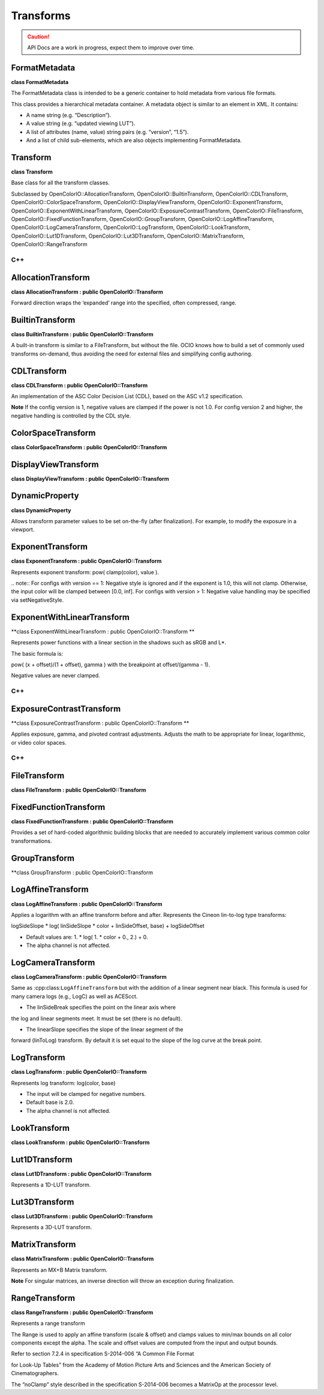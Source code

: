 ..
  SPDX-License-Identifier: CC-BY-4.0
  Copyright Contributors to the OpenColorIO Project.

Transforms
**********

.. CAUTION::
   API Docs are a work in progress, expect them to improve over time.


FormatMetadata
==============

**class FormatMetadata**

The FormatMetadata class is intended to be a generic container to
hold metadata from various file formats.

This class provides a hierarchical metadata container. A metadata
object is similar to an element in XML. It contains:

* A name string (e.g. “Description”).

* A value string (e.g. “updated viewing LUT”).

* A list of attributes (name, value) string pairs (e.g. “version”, “1.5”).

* And a list of child sub-elements, which are also objects implementing FormatMetadata.


.. tabs::

   .. group-tab:: C++

      .. cpp:function:: const char *getName() const = 0

      .. cpp:function:: void setName(const char*) = 0

      .. cpp:function:: const char *getValue() const = 0

      .. cpp:function:: void setValue(const char*) = 0

      .. cpp:function:: int getNumAttributes() const = 0

      .. cpp:function:: const char *getAttributeName(int i) const = 0

      .. cpp:function:: const char *getAttributeValue(int i) const = 0

      .. cpp:function:: void addAttribute(const char *name, const char *value) = 0

         Add an attribute with a given name and value. If an attribute
         with the same name already exists, the value is replaced.

      .. cpp:function:: int getNumChildrenElements() const = 0

      .. cpp:function:: const FormatMetadata &getChildElement(int i) const = 0

      .. cpp:function:: FormatMetadata &getChildElement(int i) = 0

      .. cpp:function:: FormatMetadata &addChildElement(const char *name, const char *value) = 0

         Add a child element with a given name and value. Name has to be
         non-empty. Value may be empty, particularly if this element will
         have children. Return a reference to the added element.

      .. cpp:function:: void clear() = 0

      .. cpp:function:: FormatMetadata &operator=(const FormatMetadata &rhs) = 0

      .. cpp:function:: FormatMetadata(const FormatMetadata &rhs) = delete

      .. cpp:function:: ~FormatMetadata()


   .. group-tab:: Python

      .. py:class:: AttributeIterator

      .. py:class:: AttributeNameIterator

      .. py:class:: ChildElementIterator

      .. py:class:: ConstChildElementIterator

      .. py:method:: addChildElement(self: PyOpenColorIO.FormatMetadata, name: str, value: str) -> `PyOpenColorIO.FormatMetadata`_

      .. py:method:: clear(self: PyOpenColorIO.FormatMetadata) -> None

      .. py:method:: getAttributes(self: PyOpenColorIO.FormatMetadata) -> OpenColorIO_v2_0dev::PyIterator<OpenColorIO_v2_0dev::FormatMetadata const&, 1>

      .. py:method:: getChildElements(*args, **kwargs)

         Overloaded function.

         1. .. py:method:: getChildElements(self: PyOpenColorIO.FormatMetadata) -> OpenColorIO_v2_0dev::PyIterator<OpenColorIO_v2_0dev::FormatMetadata const&, 2>

         2. .. py:method:: getChildElements(self: PyOpenColorIO.FormatMetadata) -> OpenColorIO_v2_0dev::PyIterator<OpenColorIO_v2_0dev::FormatMetadata&, 3>

      .. py:method:: getName(self: PyOpenColorIO.FormatMetadata) -> str

      .. py:method:: getValue(self: PyOpenColorIO.FormatMetadata) -> str

      .. py:method:: setName(self: PyOpenColorIO.FormatMetadata, name: str) -> None

      .. py:method:: setValue(self: PyOpenColorIO.FormatMetadata, value: str) -> None


Transform
=========

**class Transform**

Base class for all the transform classes.

Subclassed by OpenColorIO::AllocationTransform,
OpenColorIO::BuiltinTransform, OpenColorIO::CDLTransform,
OpenColorIO::ColorSpaceTransform,
OpenColorIO::DisplayViewTransform, OpenColorIO::ExponentTransform,
OpenColorIO::ExponentWithLinearTransform,
OpenColorIO::ExposureContrastTransform, OpenColorIO::FileTransform,
OpenColorIO::FixedFunctionTransform, OpenColorIO::GroupTransform,
OpenColorIO::LogAffineTransform, OpenColorIO::LogCameraTransform,
OpenColorIO::LogTransform, OpenColorIO::LookTransform,
OpenColorIO::Lut1DTransform, OpenColorIO::Lut3DTransform,
OpenColorIO::MatrixTransform, OpenColorIO::RangeTransform


C++
---

.. tabs::

   .. group-tab:: C++

      .. cpp:function:: TransformRcPtr createEditableCopy() const = 0

      .. cpp:function:: TransformDirection getDirection() const noexcept = 0

      .. cpp:function:: void setDirection(TransformDirection dir) noexcept = 0

         Note that this only affects the evaluation and not the values
         stored in the object.

      .. cpp:function:: void validate() const

         Will throw if data is not valid.

      .. cpp:function:: Transform(const Transform&) = delete

      .. cpp:function:: Transform &operator=(const Transform&) = delete

      .. cpp:function:: ~Transform() = default


   .. group-tab:: Python

      .. py:method:: getDirection(self: PyOpenColorIO.Transform) -> PyOpenColorIO.TransformDirection

      .. py:method:: setDirection(self: PyOpenColorIO.Transform, direction: PyOpenColorIO.TransformDirection) -> None

      .. py:method:: validate(self: PyOpenColorIO.Transform) -> None


AllocationTransform
===================

**class AllocationTransform : public OpenColorIO::Transform**

Forward direction wraps the ‘expanded’ range into the specified,
often compressed, range.


.. tabs::

   .. group-tab:: C++

      .. cpp:function:: TransformRcPtr createEditableCopy() const override

      .. cpp:function:: TransformDirection getDirection() const noexcept override

      .. cpp:function:: void setDirection(TransformDirection dir) noexcept override

      Note that this only affects the evaluation and not the values
      stored in the object.

      .. cpp:function:: void validate() const override

      Will throw if data is not valid.

      .. cpp:function:: Allocation getAllocation() const

      .. cpp:function:: void setAllocation(Allocation allocation)

      .. cpp:function:: int getNumVars() const

      .. cpp:function:: void getVars(float *vars) const

      .. cpp:function:: void setVars(int numvars, const float *vars)

      .. cpp:function:: `AllocationTransform`_ &operator=(const AllocationTransform&) = delete

      .. cpp:function:: ~AllocationTransform()

      -[ Public Static Functions ]-

      .. cpp:function:: AllocationTransformRcPtr Create()


   .. group-tab:: Python

      .. py:method:: getAllocation(self: PyOpenColorIO.AllocationTransform) -> PyOpenColorIO.Allocation

      .. py:method:: getVars(self: PyOpenColorIO.AllocationTransform) -> List[float]

      .. py:method:: setAllocation(self: PyOpenColorIO.AllocationTransform, allocation: PyOpenColorIO.Allocation) -> None

      .. py:method:: setVars(self: PyOpenColorIO.AllocationTransform, vars: List[float]) -> None


BuiltinTransform
================

**class BuiltinTransform : public OpenColorIO::Transform**

A built-in transform is similar to a FileTransform, but without the
file. OCIO knows how to build a set of commonly used transforms
on-demand, thus avoiding the need for external files and
simplifying config authoring.


.. tabs::

   .. group-tab:: C++

      .. cpp:function:: const char *getStyle() const noexcept = 0

      .. cpp:function:: void setStyle(const char *style) = 0

         Select an existing built-in transform style from the list
         accessible through :cpp:class:``BuiltinTransformRegistry``. The
         style is the ID string that identifies which transform to apply.

      .. cpp:function:: const char *getDescription() const noexcept = 0

      .. cpp:function:: ~BuiltinTransform() = default

      -[ Public Static Functions ]-

      .. cpp:function:: BuiltinTransformRcPtr Create()

   .. group-tab:: Python

      .. py:method:: getDescription(self: PyOpenColorIO.BuiltinTransform) -> str

      .. py:method:: getStyle(self: PyOpenColorIO.BuiltinTransform) -> str

      .. py:method:: setStyle(self: PyOpenColorIO.BuiltinTransform, style: str) -> None


CDLTransform
============

**class CDLTransform : public OpenColorIO::Transform**

An implementation of the ASC Color Decision List (CDL), based on
the ASC v1.2 specification.

**Note**
​ If the config version is 1, negative values are clamped if the
power is not 1.0. For config version 2 and higher, the negative
handling is controlled by the CDL style.


.. tabs::

   .. group-tab:: C++

      .. cpp:function:: FormatMetadata &getFormatMetadata() noexcept = 0

      .. cpp:function:: const FormatMetadata &getFormatMetadata() const noexcept = 0

      .. cpp:function:: bool equals(const CDLTransform &other) const noexcept = 0

      .. cpp:function:: CDLStyle getStyle() const = 0

      .. cpp:function:: void setStyle(CDLStyle style) = 0

         Use CDL_ASC to clamp values to [0,1] per the ASC spec. Use
         NO_CLAMP to never clamp values (regardless of whether power is
         1.0). The NO_CLAMP option passes negatives through unchanged
         (like the NEGATIVE_PASS_THRU style of ExponentTransform). The
         default style is CDL_NO_CLAMP.

      .. cpp:function:: const char *getXML() const = 0

      .. cpp:function:: void setXML(const char *xml) = 0

         The default style is CDL_NO_CLAMP.

      .. cpp:function:: void getSlope(double *rgb) const = 0

      .. cpp:function:: void setSlope(const double *rgb) = 0

      .. cpp:function:: void getOffset(double *rgb) const = 0

      .. cpp:function:: void setOffset(const double *rgb) = 0

      .. cpp:function:: void getPower(double *rgb) const = 0

      .. cpp:function:: void setPower(const double *rgb) = 0

      .. cpp:function:: void getSOP(double *vec9) const = 0

      .. cpp:function:: void setSOP(const double *vec9) = 0

      .. cpp:function:: double getSat() const = 0

      .. cpp:function:: void setSat(double sat) = 0

      .. cpp:function:: void getSatLumaCoefs(double *rgb) const = 0

         These are hard-coded, by spec, to r709.

      .. cpp:function:: const char *getID() const = 0

         Unique Identifier for this correction.

      .. cpp:function:: void setID(const char *id) = 0

      .. cpp:function:: const char *getDescription() const = 0

         Deprecated. Use ``getFormatMetadata``. First textual description
         of color correction (stored on the SOP). If there is already a
         description, the setter will replace it with the supplied text.

      .. cpp:function:: void setDescription(const char *desc) = 0

         Deprecated. Use ``getFormatMetadata``.

      .. cpp:function:: CDLTransform(const CDLTransform&) = delete

      .. cpp:function:: `CDLTransform`_ &operator=(const CDLTransform&) = delete

      .. cpp:function:: ~CDLTransform() = default

      -[ Public Static Functions ]-

      .. cpp:function:: CDLTransformRcPtr Create()

      .. cpp:function:: CDLTransformRcPtr CreateFromFile(const char *src, const char
      *cccid)

         Load the CDL from the src .cc or .ccc file. If a .ccc is used,
         the cccid must also be specified src must be an absolute path
         reference, no relative directory or envvar resolution is
         performed.


   .. group-tab:: Python

      .. py:method:: static CreateFromFile(src: str, id: str) -> `PyOpenColorIO.CDLTransform`_

      .. py:method:: equals(self: PyOpenColorIO.CDLTransform, other: PyOpenColorIO.CDLTransform) -> bool

      .. py:method:: getDescription(self: PyOpenColorIO.CDLTransform) -> str

      .. py:method:: getFormatMetadata(*args, **kwargs)

         Overloaded function.

         1. ..py:method:: getFormatMetadata(self: PyOpenColorIO.CDLTransform) -> PyOpenColorIO.FormatMetadata

         2. ..py:method:: getFormatMetadata(self: PyOpenColorIO.CDLTransform) -> PyOpenColorIO.FormatMetadata

      .. py:method:: getID(self: PyOpenColorIO.CDLTransform) -> str

      .. py:method:: getOffset(self: PyOpenColorIO.CDLTransform) -> List[float[3]]

      .. py:method:: getPower(self: PyOpenColorIO.CDLTransform) -> List[float[3]]

      .. py:method:: getSOP(self: PyOpenColorIO.CDLTransform) -> List[float[9]]

      .. py:method:: getSat(self: PyOpenColorIO.CDLTransform) -> float

      .. py:method:: getSatLumaCoefs(self: PyOpenColorIO.CDLTransform) -> List[float[3]]

      .. py:method:: getSlope(self: PyOpenColorIO.CDLTransform) -> List[float[3]]

      .. py:method:: getStyle(self: PyOpenColorIO.CDLTransform) -> PyOpenColorIO.CDLStyle

      .. py:method:: getXML(self: PyOpenColorIO.CDLTransform) -> str

      .. py:method:: setDescription(self: PyOpenColorIO.CDLTransform, description: str) -> None

      .. py:method:: setID(self: PyOpenColorIO.CDLTransform, id: str) -> None

      .. py:method:: setOffset(self: PyOpenColorIO.CDLTransform, rgb: List[float[3]]) -> None

      .. py:method:: setPower(self: PyOpenColorIO.CDLTransform, rgb: List[float[3]]) -> None

      .. py:method:: setSOP(self: PyOpenColorIO.CDLTransform, vec9: List[float[9]]) -> None

      .. py:method:: setSat(self: PyOpenColorIO.CDLTransform, sat: float) -> None

      .. py:method:: setSlope(self: PyOpenColorIO.CDLTransform, rgb: List[float[3]]) -> None

      .. py:method:: setStyle(*args, **kwargs)

         Overloaded function.

         1. ..py:method:: setStyle(self: PyOpenColorIO.CDLTransform, style: PyOpenColorIO.CDLStyle) -> None

         2. ..py:method:: setStyle(self: PyOpenColorIO.CDLTransform, style: PyOpenColorIO.CDLStyle) -> None

      .. py:method:: setXML(self: PyOpenColorIO.CDLTransform, xml: str) -> None


ColorSpaceTransform
===================

**class ColorSpaceTransform : public OpenColorIO::Transform**


.. tabs::

   .. group-tab:: C++

      .. cpp:function:: TransformRcPtr createEditableCopy() const override

      .. cpp:function:: TransformDirection getDirection() const noexcept override

      .. cpp:function:: void setDirection(TransformDirection dir) noexcept override

         Note that this only affects the evaluation and not the values
         stored in the object.

      .. cpp:function:: void validate() const override

         Will throw if data is not valid.

      .. cpp:function:: const char *getSrc() const

      .. cpp:function:: void setSrc(const char *src)

      .. cpp:function:: const char *getDst() const

      .. cpp:function:: void setDst(const char *dst)

      .. cpp:function:: bool getDataBypass() const noexcept

         Data color spaces do not get processed when true (which is the
         default).

      .. cpp:function:: void setDataBypass(bool enabled) noexcept

      .. cpp:function:: `ColorSpaceTransform`_ &operator=(const ColorSpaceTransform&) = delete

      .. cpp:function:: ~ColorSpaceTransform()

      -[ Public Static Functions ]-

      .. cpp:function:: ColorSpaceTransformRcPtr Create()


   .. group-tab:: Python

      .. py:method:: getDataBypass(self: PyOpenColorIO.ColorSpaceTransform) -> bool

      .. py:method:: getDst(self: PyOpenColorIO.ColorSpaceTransform) -> str

      .. py:method:: getSrc(self: PyOpenColorIO.ColorSpaceTransform) -> str

      .. py:method:: setDataBypass(self: PyOpenColorIO.ColorSpaceTransform, dataBypass: bool) -> None

      .. py:method:: setDst(self: PyOpenColorIO.ColorSpaceTransform, dst: str) -> None

      .. py:method:: setSrc(self: PyOpenColorIO.ColorSpaceTransform, src: str) -> None


DisplayViewTransform
====================

**class DisplayViewTransform : public OpenColorIO::Transform**


.. tabs::

   .. group-tab:: C++

      .. cpp:function:: TransformRcPtr createEditableCopy() const override

      .. cpp:function:: TransformDirection getDirection() const noexcept override

      .. cpp:function:: void setDirection(TransformDirection dir) noexcept override

         Note that this only affects the evaluation and not the values
         stored in the object.

      .. cpp:function:: void validate() const override

         Will throw if data is not valid.

      .. cpp:function:: const char *getSrc() const

      .. cpp:function:: void setSrc(const char *name)

         Specify the incoming color space.

      .. cpp:function:: const char *getDisplay() const

      .. cpp:function:: void setDisplay(const char *display)

         Specify which display to use.

      .. cpp:function:: const char *getView() const

      .. cpp:function:: void setView(const char *view)

         Specify which view transform to use.

      .. cpp:function:: bool getLooksBypass() const

      .. cpp:function:: void setLooksBypass(bool bypass)

         Looks will be bypassed when true (the default is false).

      .. cpp:function:: bool getDataBypass() const noexcept

      .. cpp:function:: void setDataBypass(bool bypass) noexcept

         Data color spaces do not get processed when true (which is the
         default).

      .. cpp:function:: ~DisplayViewTransform()

      -[ Public Static Functions ]-

      .. cpp:function:: DisplayViewTransformRcPtr Create()


   .. group-tab:: Python


      .. py:method:: getDataBypass(self: PyOpenColorIO.DisplayViewTransform) -> bool

      .. py:method:: getDisplay(self: PyOpenColorIO.DisplayViewTransform) -> str

      .. py:method:: getLooksBypass(self: PyOpenColorIO.DisplayViewTransform) -> bool

      .. py:method:: getSrc(self: PyOpenColorIO.DisplayViewTransform) -> str

      .. py:method:: getView(self: PyOpenColorIO.DisplayViewTransform) -> str

      .. py:method:: setDataBypass(self: PyOpenColorIO.DisplayViewTransform, dataBypass: bool) -> None

      .. py:method:: setDisplay(self: PyOpenColorIO.DisplayViewTransform, display: str) -> None

      .. py:method:: setLooksBypass(self: PyOpenColorIO.DisplayViewTransform, looksBypass: bool) -> None

      .. py:method:: setSrc(self: PyOpenColorIO.DisplayViewTransform, src: str) -> None

      .. py:method:: setView(self: PyOpenColorIO.DisplayViewTransform, view: str) -> None


DynamicProperty
===============

**class DynamicProperty**

Allows transform parameter values to be set on-the-fly (after
finalization). For example, to modify the exposure in a viewport.

.. tabs::

   .. group-tab:: C++

      .. cpp:function:: DynamicPropertyType getType() const = 0

      .. cpp:function:: DynamicPropertyValueType getValueType() const = 0

      .. cpp:function:: double getDoubleValue() const = 0

      .. cpp:function:: void setValue(double value) = 0

      .. cpp:function:: bool isDynamic() const = 0

      .. cpp:function:: `DynamicProperty`_ &operator=(const DynamicProperty&) = delete

      .. cpp:function:: ~DynamicProperty()

   .. group-tab:: Python

      .. py:method:: getDoubleValue(self: PyOpenColorIO.DynamicProperty) -> float

      .. py:method:: getType(self: PyOpenColorIO.DynamicProperty) -> PyOpenColorIO.DynamicPropertyType

      .. py:method:: getValueType(self: PyOpenColorIO.DynamicProperty) -> PyOpenColorIO.DynamicPropertyValueType

      .. py:method:: isDynamic(self: PyOpenColorIO.DynamicProperty) -> bool

      .. py:method:: setValue(self: PyOpenColorIO.DynamicProperty, value: float) -> None


ExponentTransform
=================

**class ExponentTransform : public OpenColorIO::Transform**

Represents exponent transform: pow( clamp(color), value ).

​.. note:: For configs with version == 1: Negative style is ignored
and if the exponent is 1.0, this will not clamp. Otherwise, the
input color will be clamped between [0.0, inf]. For configs with
version > 1: Negative value handling may be specified via
setNegativeStyle.


.. tabs::

   .. group-tab:: C++

      .. cpp:function:: const FormatMetadata &getFormatMetadata() const noexcept = 0
   
      .. cpp:function:: FormatMetadata &getFormatMetadata() noexcept = 0

      .. cpp:function:: bool equals(const ExponentTransform &other) const noexcept = 0

         Checks if this exactly equals other.

      .. cpp:function:: void getValue(double (&vec4)[4]) const noexcept = 0

      .. cpp:function:: void setValue(const double (&vec4)[4]) noexcept = 0

      .. cpp:function:: NegativeStyle getNegativeStyle() const = 0

         Specifies how negative values are handled. Legal values:

         * **NEGATIVE_CLAMP**  Clamp negative values (default).

         * **NEGATIVE_MIRROR**  Positive curve is rotated 180 degrees around
         the origin to handle negatives.

         * **NEGATIVE_PASS_THRU**  Negative values are passed through
         unchanged.

      .. cpp:function:: void setNegativeStyle(NegativeStyle style) = 0

      .. cpp:function:: ExponentTransform(const ExponentTransform&) = delete

      .. cpp:function:: `ExponentTransform`_ &operator=(const ExponentTransform&) = delete

      .. cpp:function:: ~ExponentTransform() = default

      -[ Public Static Functions ]-

      .. cpp:function:: ExponentTransformRcPtr Create()


   .. group-tab:: Python

      .. py:method:: equals(self: PyOpenColorIO.ExponentTransform, other: PyOpenColorIO.ExponentTransform) -> bool

      .. py:method:: getFormatMetadata(*args, **kwargs)

         Overloaded function.

         1. .. py:method:: getFormatMetadata(self: PyOpenColorIO.ExponentTransform) -> PyOpenColorIO.FormatMetadata

         2. .. py:method:: getFormatMetadata(self: PyOpenColorIO.ExponentTransform) -> PyOpenColorIO.FormatMetadata

      .. py:method:: getNegativeStyle(self: PyOpenColorIO.ExponentTransform) -> PyOpenColorIO.NegativeStyle

      .. py:method:: getValue(self: PyOpenColorIO.ExponentTransform) -> List[float[4]]

      .. py:method:: setNegativeStyle(self: PyOpenColorIO.ExponentTransform, style: PyOpenColorIO.NegativeStyle) -> None

      .. py:method:: setValue(self: PyOpenColorIO.ExponentTransform, value: List[float[4]]) -> None


ExponentWithLinearTransform
===========================

**class ExponentWithLinearTransform : public OpenColorIO::Transform
**

Represents power functions with a linear section in the shadows
such as sRGB and L*.

The basic formula is::

pow( (x + offset)/(1 + offset), gamma ) with the breakpoint at
offset/(gamma - 1).

Negative values are never clamped.


C++
---

.. tabs::

   .. group-tab:: C++

      .. cpp:function:: const FormatMetadata &getFormatMetadata() const noexcept = 0
      

      .. cpp:function:: FormatMetadata &getFormatMetadata() noexcept = 0

      .. cpp:function:: bool equals(const ExponentWithLinearTransform &other) const noexcept = 0**

         Checks if this exactly equals other.

      .. cpp:function:: void getGamma(double (&values)[4]) const noexcept = 0

      .. cpp:function:: void setGamma(const double (&values)[4]) noexcept = 0

         Set the exponent value for the power function for R, G, B, A.

         **Note**
         The gamma values must be in the range of [1, 10]. Set the
         transform direction to inverse to obtain the effect of values
         less than 1.

      .. cpp:function:: void getOffset(double (&values)[4]) const noexcept = 0

      .. cpp:function:: void setOffset(const double (&values)[4]) noexcept = 0

         Set the offset value for the power function for R, G, B, A.

         **Note**
         The offset values must be in the range [0, 0.9].

      .. cpp:function:: NegativeStyle getNegativeStyle() const = 0

         Specifies how negative values are handled. Legal values:

         * **NEGATIVE_LINEAR**  Linear segment continues into negatives
         (default).

         * **NEGATIVE_MIRROR**  Positive curve is rotated 180 degrees around
         the origin to handle negatives.

      .. cpp:function:: void setNegativeStyle(NegativeStyle style) = 0

      .. cpp:function:: ExponentWithLinearTransform(const ExponentWithLinearTransform&) = delete

      .. cpp:function:: `ExponentWithLinearTransform`_ &operator=(const ExponentWithLinearTransform&) = delete

      .. cpp:function:: ~ExponentWithLinearTransform() = default

      -[ Public Static Functions ]-

      .. cpp:function:: ExponentWithLinearTransformRcPtr Create()

   .. group-tab:: Python

      .. py:method:: equals(self: PyOpenColorIO.ExponentWithLinearTransform, other: PyOpenColorIO.ExponentWithLinearTransform) -> bool

      .. py:method:: getFormatMetadata(*args, **kwargs)

         Overloaded function.

         1. .. py:method:: getFormatMetadata(self: PyOpenColorIO.ExponentWithLinearTransform) -> PyOpenColorIO.FormatMetadata

         2. .. py:method:: getFormatMetadata(self: PyOpenColorIO.ExponentWithLinearTransform) -> PyOpenColorIO.FormatMetadata

      .. py:method:: getGamma(self: PyOpenColorIO.ExponentWithLinearTransform) -> List[float[4]]

      .. py:method:: getNegativeStyle(self: PyOpenColorIO.ExponentWithLinearTransform) -> PyOpenColorIO.NegativeStyle

      .. py:method:: getOffset(self: PyOpenColorIO.ExponentWithLinearTransform) -> List[float[4]]

      .. py:method:: setGamma(self: PyOpenColorIO.ExponentWithLinearTransform, values: List[float[4]]) -> None

      .. py:method:: setNegativeStyle(self: PyOpenColorIO.ExponentWithLinearTransform, style: PyOpenColorIO.NegativeStyle) -> None

      .. py:method:: setOffset(self: PyOpenColorIO.ExponentWithLinearTransform, values: List[float[4]]) -> None


ExposureContrastTransform
=========================

**class ExposureContrastTransform : public OpenColorIO::Transform
**

Applies exposure, gamma, and pivoted contrast adjustments. Adjusts
the math to be appropriate for linear, logarithmic, or video color
spaces.


C++
---

.. tabs::

   .. group-tab:: C++

      .. cpp:function:: const FormatMetadata &getFormatMetadata() const noexcept = 0

      .. cpp:function:: FormatMetadata &getFormatMetadata() noexcept = 0**

      .. cpp:function:: bool equals(const ExposureContrastTransform &other) const noexcept = 0**

         Checks if this exactly equals other.

      .. cpp:function:: ExposureContrastStyle getStyle() const = 0

      .. cpp:function:: void setStyle(ExposureContrastStyle style) = 0

         Select the algorithm for linear, video or log color spaces.

      .. cpp:function:: double getExposure() const = 0

      .. cpp:function:: void setExposure(double exposure) = 0

         Applies an exposure adjustment. The value is in units of stops
         (regardless of style), for example, a value of -1 would be
         equivalent to reducing the lighting by one half.

      .. cpp:function:: bool isExposureDynamic() const = 0

      .. cpp:function:: void makeExposureDynamic() = 0

      .. cpp:function:: double getContrast() const = 0

      .. cpp:function:: void setContrast(double contrast) = 0

         Applies a contrast/gamma adjustment around a pivot point. The
         contrast and gamma are mathematically the same, but two controls
         are provided to enable the use of separate dynamic parameters.
         Contrast is usually a scene-referred adjustment that pivots
         around gray whereas gamma is usually a display-referred
         adjustment that pivots around white.

      .. cpp:function:: bool isContrastDynamic() const = 0

      .. cpp:function:: void makeContrastDynamic() = 0

      .. cpp:function:: double getGamma() const = 0

      .. cpp:function:: void setGamma(double gamma) = 0

      .. cpp:function:: bool isGammaDynamic() const = 0

      .. cpp:function:: void makeGammaDynamic() = 0

      .. cpp:function:: double getPivot() const = 0

      .. cpp:function:: void setPivot(double pivot) = 0

         Set the pivot point around which the contrast and gamma controls
         will work. Regardless of whether linear/video/log-style is being
         used, the pivot is always expressed in linear. In other words, a
         pivot of 0.18 is always mid-gray.

      .. cpp:function:: double getLogExposureStep() const = 0

      .. cpp:function:: void setLogExposureStep(double logExposureStep) = 0

         Set the increment needed to move one stop for the log-style
         algorithm. For example, ACEScct is 0.057, LogC is roughly 0.074,
         and Cineon is roughly 90/1023 = 0.088. The default value is
         0.088.

      .. cpp:function:: double getLogMidGray() const = 0

      .. cpp:function:: void setLogMidGray(double logMidGray) = 0

         Set the position of 18% gray for use by the log-style algorithm.
         For example, ACEScct is about 0.41, LogC is about 0.39, and
         ADX10 is 445/1023 = 0.435. The default value is 0.435.

      .. cpp:function:: ~ExposureContrastTransform() = default

      .. cpp:function:: ExposureContrastTransformRcPtr Create()

   .. group-tab:: Python

      .. py:method:: equals(self: PyOpenColorIO.ExposureContrastTransform, other: PyOpenColorIO.ExposureContrastTransform) -> bool

      .. py:method:: getContrast(self: PyOpenColorIO.ExposureContrastTransform) -> float

      .. py:method:: getExposure(self: PyOpenColorIO.ExposureContrastTransform) -> float

      .. py:method:: getFormatMetadata(*args, **kwargs)

         Overloaded function.

         1. .. py:method:: getFormatMetadata(self: PyOpenColorIO.ExposureContrastTransform) -> PyOpenColorIO.FormatMetadata

         2. .. py:method:: getFormatMetadata(self: PyOpenColorIO.ExposureContrastTransform) -> PyOpenColorIO.FormatMetadata

      .. py:method:: getGamma(self: PyOpenColorIO.ExposureContrastTransform) -> float

      .. py:method:: getLogExposureStep(self: PyOpenColorIO.ExposureContrastTransform) -> float

      .. py:method:: getLogMidGray(self: PyOpenColorIO.ExposureContrastTransform) -> float

      .. py:method:: getPivot(self: PyOpenColorIO.ExposureContrastTransform) -> float

      .. py:method:: getStyle(self: PyOpenColorIO.ExposureContrastTransform) -> PyOpenColorIO.ExposureContrastStyle

      .. py:method:: isContrastDynamic(self: PyOpenColorIO.ExposureContrastTransform) -> bool

      .. py:method:: isExposureDynamic(self: PyOpenColorIO.ExposureContrastTransform) -> bool

      .. py:method:: isGammaDynamic(self: PyOpenColorIO.ExposureContrastTransform) -> bool

      .. py:method:: makeContrastDynamic(self: PyOpenColorIO.ExposureContrastTransform) -> None

      .. py:method:: makeExposureDynamic(self: PyOpenColorIO.ExposureContrastTransform) -> None

      .. py:method:: makeGammaDynamic(self: PyOpenColorIO.ExposureContrastTransform) -> None

      .. py:method:: setContrast(self: PyOpenColorIO.ExposureContrastTransform, contrast: float) -> None

      .. py:method:: setExposure(self: PyOpenColorIO.ExposureContrastTransform, exposure: float) -> None

      .. py:method:: setGamma(self: PyOpenColorIO.ExposureContrastTransform, gamma: float) -> None

      .. py:method:: setLogExposureStep(self: PyOpenColorIO.ExposureContrastTransform, logExposureStep: float) -> None

      .. py:method:: setLogMidGray(self: PyOpenColorIO.ExposureContrastTransform, logMidGray: float) -> None

      .. py:method:: setPivot(self: PyOpenColorIO.ExposureContrastTransform, pivot: float) -> None

      .. py:method:: setStyle(self: PyOpenColorIO.ExposureContrastTransform, style: PyOpenColorIO.ExposureContrastStyle) -> None


FileTransform
=============

**class FileTransform : public OpenColorIO::Transform**


.. tabs::

   .. group-tab:: C++

      .. cpp:function:: TransformRcPtr createEditableCopy() const override

      .. cpp:function:: TransformDirection getDirection() const noexcept override

      .. cpp:function:: void setDirection(TransformDirection dir) noexcept override

         Note that this only affects the evaluation and not the values
         stored in the object.

      .. cpp:function:: void validate() const override

         Will throw if data is not valid.

      .. cpp:function:: const char *getSrc() const

      .. cpp:function:: void setSrc(const char *src)

      .. cpp:function:: const char *getCCCId() const

      .. cpp:function:: void setCCCId(const char *id)

      .. cpp:function:: CDLStyle getCDLStyle() const

      .. cpp:function:: void setCDLStyle(CDLStyle)

         Can be used with CDL, CC & CCC formats to specify the clamping
         behavior of the CDLTransform. Default is CDL_NO_CLAMP.

      .. cpp:function:: Interpolation getInterpolation() const

      .. cpp:function:: void setInterpolation(Interpolation interp)

      .. cpp:function:: `FileTransform`_ &operator=(const FileTransform&) = delete

      .. cpp:function:: ~FileTransform()

      -[ Public Static Functions ]-

      .. cpp:function:: FileTransformRcPtr Create()

      .. cpp:function:: int getNumFormats()

         Get the number of LUT readers.

      .. cpp:function:: const char *getFormatNameByIndex(int index)

         Get the LUT readers at index, return empty string if an invalid
         index is specified.

      .. cpp:function:: const char *getFormatExtensionByIndex(int index)

         Get the LUT reader extension at index, return empty string if an
         invalid index is specified.

   .. group-tab:: Python

      .. py:class:: FormatIterator

      .. py:method:: getCCCId(self: PyOpenColorIO.FileTransform) -> str

      .. py:method:: getCDLStyle(self: PyOpenColorIO.FileTransform) -> PyOpenColorIO.CDLStyle

      .. py:method:: getFormats() -> OpenColorIO_v2_0dev::PyIterator<std::shared_ptr<OpenColorIO_v2_0dev::FileTransform>, 0>

      .. py:method:: getInterpolation(self: PyOpenColorIO.FileTransform) -> PyOpenColorIO.Interpolation

      .. py:method:: getSrc(self: PyOpenColorIO.FileTransform) -> str

      .. py:method:: setCCCId(self: PyOpenColorIO.FileTransform, cccId: str) -> None

      .. py:method:: setCDLStyle(self: PyOpenColorIO.FileTransform, style: PyOpenColorIO.CDLStyle) -> None

      .. py:method:: setInterpolation(self: PyOpenColorIO.FileTransform, interpolation: PyOpenColorIO.Interpolation) -> None

      .. py:method:: setSrc(self: PyOpenColorIO.FileTransform, src: str) -> None


FixedFunctionTransform
======================

**class FixedFunctionTransform : public OpenColorIO::Transform**

Provides a set of hard-coded algorithmic building blocks that are
needed to accurately implement various common color
transformations.

.. tabs::

   .. group-tab:: C++

      .. cpp:function:: const FormatMetadata &getFormatMetadata() const noexcept = 0
      

      .. cpp:function:: FormatMetadata &getFormatMetadata() noexcept = 0

      .. cpp:function:: bool equals(const FixedFunctionTransform &other) const noexcept = 0

      Checks if this exactly equals other.

      .. cpp:function:: FixedFunctionStyle getStyle() const = 0

      .. cpp:function:: void setStyle(FixedFunctionStyle style) = 0

         Select which algorithm to use.

      .. cpp:function:: size_t getNumParams() const = 0

      .. cpp:function:: void getParams(double *params) const = 0

      .. cpp:function:: void setParams(const double *params, size_t num) = 0

         Set the parameters (for functions that require them).

      .. cpp:function:: FixedFunctionTransform(const FixedFunctionTransform&) = delete

      .. cpp:function:: `FixedFunctionTransform`_ &operator=(const FixedFunctionTransform&) = delete

      .. cpp:function:: ~FixedFunctionTransform() = default

      -[ Public Static Functions ]-

      .. cpp:function:: FixedFunctionTransformRcPtr Create()

.. tabs::

   .. group-tab:: Python

      .. py:method:: equals(self: PyOpenColorIO.FixedFunctionTransform, other: PyOpenColorIO.FixedFunctionTransform) -> bool

      .. py:method:: getFormatMetadata(*args, **kwargs)

         Overloaded function.

         1. .. py:method:: getFormatMetadata(self: PyOpenColorIO.FixedFunctionTransform) -> PyOpenColorIO.FormatMetadata

         2. .. py:method:: getFormatMetadata(self: PyOpenColorIO.FixedFunctionTransform) -> PyOpenColorIO.FormatMetadata

      .. py:method:: getParams(self: PyOpenColorIO.FixedFunctionTransform) List[float]

      .. py:method:: getStyle(self: PyOpenColorIO.FixedFunctionTransform) PyOpenColorIO.FixedFunctionStyle

      .. py:method:: setParams(self: PyOpenColorIO.FixedFunctionTransform, para List[float]) -> None

      .. py:method:: setStyle(self: PyOpenColorIO.FixedFunctionTransform, sty PyOpenColorIO.FixedFunctionStyle) -> None


GroupTransform
==============

**class GroupTransform : public OpenColorIO::Transform


.. tabs::

   .. group-tab:: C++

      .. cpp:function:: TransformRcPtr createEditableCopy() const override

      .. cpp:function:: TransformDirection getDirection() const noexcept override

      .. cpp:function:: void setDirection(TransformDirection dir) noexcept override

         Note that this only affects the evaluation and not the values
         stored in the object.

      .. cpp:function:: void validate() const override

         Will throw if data is not valid.

      .. cpp:function:: const FormatMetadata &getFormatMetadata() const noexcept

      .. cpp:function:: FormatMetadata &getFormatMetadata() noexcept

      .. cpp:function:: ConstTransformRcPtr getTransform(int index) const

      .. cpp:function:: TransformRcPtr &getTransform(int index)

      .. cpp:function:: int getNumTransforms() const

      .. cpp:function:: void appendTransform(TransformRcPtr transform)

         Adds a transform to the end of the group.

      .. cpp:function:: void prependTransform(TransformRcPtr transform)

         Add a transform at the beginning of the group.

      .. cpp:function:: `GroupTransform`_ &operator=(const GroupTransform&) = delete

      .. cpp:function:: ~GroupTransform()

      -[ Public Static Functions ]-

      .. cpp:function:: GroupTransformRcPtr Create()

   .. group-tab:: Python

      .. py:class:: TransformIterator

      .. py:method:: appendTransform(self: PyOpenColorIO.GroupTransform, transform: PyOpenColorIO.Transform) -> None

      .. py:method:: getFormatMetadata(*args, **kwargs)

         Overloaded function.

         1. .. py:method:: getFormatMetadata(self: PyOpenColorIO.GroupTransform) -> PyOpenColorIO.FormatMetadata

         2. .. py:method:: getFormatMetadata(self: PyOpenColorIO.GroupTransform) -> PyOpenColorIO.FormatMetadata

      .. py:method:: prependTransform(self: PyOpenColorIO.GroupTransform, transform: PyOpenColorIO.Transform) -> None


LogAffineTransform
==================

**class LogAffineTransform : public OpenColorIO::Transform**

Applies a logarithm with an affine transform before and after.
Represents the Cineon lin-to-log type transforms::

logSideSlope * log( linSideSlope * color + linSideOffset, base) +
logSideOffset

* Default values are: 1. * log( 1. * color + 0., 2.) + 0.

* The alpha channel is not affected.


.. tabs::

   .. group-tab:: C++

      .. cpp:function:: const FormatMetadata &getFormatMetadata() const noexcept = 0
      

      .. cpp:function:: FormatMetadata &getFormatMetadata() noexcept = 0

      .. cpp:function:: bool equals(const LogAffineTransform &other) const noexcept = 0
      

         Checks if this exactly equals other.

      .. cpp:function:: double getBase() const noexcept = 0

      .. cpp:function:: void setBase(double base) noexcept = 0

      .. cpp:function:: void getLogSideSlopeValue(double (&values)[3]) const noexcept = 0
      

      .. cpp:function:: void setLogSideSlopeValue(const double (&values)[3]) noexcept = 0
      

      .. cpp:function:: void getLogSideOffsetValue(double (&values)[3]) const noexcept = 0

      .. cpp:function:: void setLogSideOffsetValue(const double (&values)[3]) noexcept = 0

      .. cpp:function:: void getLinSideSlopeValue(double (&values)[3]) const noexcept = 0
      

      .. cpp:function:: void setLinSideSlopeValue(const double (&values)[3]) noexcept = 0
      

      .. cpp:function:: void getLinSideOffsetValue(double (&values)[3]) const noexcept = 0

      .. cpp:function:: void setLinSideOffsetValue(const double (&values)[3]) noexcept = 0

      .. cpp:function:: LogAffineTransform(const LogAffineTransform&) = delete

      .. cpp:function:: `LogAffineTransform`_ &operator=(const LogAffineTransform&) = delete

      .. cpp:function:: ~LogAffineTransform() = default

      -[ Public Static Functions ]-

      .. cpp:function:: LogAffineTransformRcPtr Create()

   .. group-tab:: Python

      .. py:method:: equals(self: PyOpenColorIO.LogAffineTransform, other: PyOpenColorIO.LogAffineTransform) -> bool

      .. py:method:: getBase(self: PyOpenColorIO.LogAffineTransform) -> float

      .. py:method:: getFormatMetadata(*args, **kwargs)

         Overloaded function.

         1. .. py:method:: getFormatMetadata(self: PyOpenColorIO.LogAffineTransform) -> PyOpenColorIO.FormatMetadata

         2. .. py:method:: getFormatMetadata(self: PyOpenColorIO.LogAffineTransform) -> PyOpenColorIO.FormatMetadata

      .. py:method:: getLinSideOffsetValue(self: PyOpenColorIO.LogAffineTransform) -> List[float[3]]

      .. py:method:: getLinSideSlopeValue(self: PyOpenColorIO.LogAffineTransform) -> List[float[3]]

      .. py:method:: getLogSideOffsetValue(self: PyOpenColorIO.LogAffineTransform) -> List[float[3]]

      .. py:method:: getLogSideSlopeValue(self: PyOpenColorIO.LogAffineTransform) -> List[float[3]]

      .. py:method:: setBase(self: PyOpenColorIO.LogAffineTransform, base: float) -> None

      .. py:method:: setLinSideOffsetValue(self: PyOpenColorIO.LogAffineTransform, values: List[float[3]]) -> None

      .. py:method:: setLinSideSlopeValue(self: PyOpenColorIO.LogAffineTransform, values: List[float[3]]) -> None

      .. py:method:: setLogSideOffsetValue(self: PyOpenColorIO.LogAffineTransform, values: List[float[3]]) -> None

      .. py:method:: setLogSideSlopeValue(self: PyOpenColorIO.LogAffineTransform, values: List[float[3]]) -> None


LogCameraTransform
==================

**class LogCameraTransform : public OpenColorIO::Transform**

Same as :cpp:class:``LogAffineTransform`` but with the addition of
a linear segment near black. This formula is used for many camera
logs (e.g., LogC) as well as ACEScct.

* The linSideBreak specifies the point on the linear axis where
the log and linear segments meet. It must be set (there is no
default).

* The linearSlope specifies the slope of the linear segment of the
forward (linToLog) transform. By default it is set equal to the
slope of the log curve at the break point.

.. tabs::

   .. group-tab:: C++

      .. cpp:function:: const FormatMetadata &getFormatMetadata() const noexcept = 0
      

      .. cpp:function:: FormatMetadata &getFormatMetadata() noexcept = 0

      .. cpp:function:: bool equals(const LogCameraTransform &other) const noexcept = 0
      

         Checks if this exactly equals other.

      .. cpp:function:: double getBase() const noexcept = 0

      .. cpp:function:: void setBase(double base) noexcept = 0

      .. cpp:function:: void getLogSideSlopeValue(double (&values)[3]) const noexcept = 0
      

      .. cpp:function:: void setLogSideSlopeValue(const double (&values)[3]) noexcept = 0
      

      .. cpp:function:: void getLogSideOffsetValue(double (&values)[3]) const noexcept = 0

      .. cpp:function:: void setLogSideOffsetValue(const double (&values)[3]) noexcept = 0

      .. cpp:function:: void getLinSideSlopeValue(double (&values)[3]) const noexcept = 0
      

      .. cpp:function:: void setLinSideSlopeValue(const double (&values)[3]) noexcept = 0
      

      .. cpp:function:: void getLinSideOffsetValue(double (&values)[3]) const noexcept = 0

      .. cpp:function:: void setLinSideOffsetValue(const double (&values)[3]) noexcept = 0

      .. cpp:function:: bool getLinSideBreakValue(double (&values)[3]) const noexcept = 0
      

         Return true if LinSideBreak values were set, false if they were
         not.

      .. cpp:function:: void setLinSideBreakValue(const double (&values)[3]) noexcept = 0
      

      .. cpp:function:: bool getLinearSlopeValue(double (&values)[3]) const = 0

         Return true if LinearSlope values were set, false if they were
         not.

      .. cpp:function:: void setLinearSlopeValue(const double (&values)[3]) = 0

         Set LinearSlope value.

         **Note**
         You must call setLinSideBreakValue before calling this.

      .. cpp:function:: void unsetLinearSlopeValue() = 0

         Remove LinearSlope values so that default values are used.

      .. cpp:function:: LogCameraTransform(const LogCameraTransform&) = delete

      .. cpp:function:: `LogCameraTransform`_ &operator=(const LogCameraTransform&) = delete

      .. cpp:function:: ~LogCameraTransform() = default

      -[ Public Static Functions ]-

      .. cpp:function:: LogCameraTransformRcPtr Create()

   .. group-tab:: Python

      .. py:method:: equals(self: PyOpenColorIO.LogCameraTransform, other:
      PyOpenColorIO.LogCameraTransform) -> bool

      .. py:method:: getBase(self: PyOpenColorIO.LogCameraTransform) -> float

      .. py:method:: getFormatMetadata(*args, **kwargs)

         Overloaded function.

         1. .. py:method:: getFormatMetadata(self: PyOpenColorIO.LogCameraTransform) -> PyOpenColorIO.FormatMetadata

         2. .. py:method:: getFormatMetadata(self: PyOpenColorIO.LogCameraTransform) -> PyOpenColorIO.FormatMetadata

      .. py:method:: getLinSideBreakValue(self: PyOpenColorIO.LogCameraTransform) -> List[float[3]]

      .. py:method:: getLinSideOffsetValue(self: PyOpenColorIO.LogCameraTransform) -> List[float[3]]

      .. py:method:: getLinSideSlopeValue(self: PyOpenColorIO.LogCameraTransform) -> List[float[3]]

      .. py:method:: getLinearSlopeValue(self: PyOpenColorIO.LogCameraTransform) -> List[float[3]]

      .. py:method:: getLogSideOffsetValue(self: PyOpenColorIO.LogCameraTransform) -> List[float[3]]

      .. py:method:: getLogSideSlopeValue(self: PyOpenColorIO.LogCameraTransform) -> List[float[3]]

      .. py:method:: setBase(self: PyOpenColorIO.LogCameraTransform, base: float) -> None

      .. py:method:: setLinSideBreakValue(self: PyOpenColorIO.LogCameraTransform, values: List[float[3]]) -> None

      .. py:method:: setLinSideOffsetValue(self: PyOpenColorIO.LogCameraTransform, values: List[float[3]]) -> None

      .. py:method:: setLinSideSlopeValue(self: PyOpenColorIO.LogCameraTransform, values: List[float[3]]) -> None

      .. py:method:: setLinearSlopeValue(self: PyOpenColorIO.LogCameraTransform, values: List[float[3]]) -> None

      .. py:method:: setLogSideOffsetValue(self: PyOpenColorIO.LogCameraTransform, values: List[float[3]]) -> None

      .. py:method:: setLogSideSlopeValue(self: PyOpenColorIO.LogCameraTransform, values: List[float[3]]) -> None

      .. py:method:: unsetLinearSlopeValue(self: PyOpenColorIO.LogCameraTransform) -> None


LogTransform
============

**class LogTransform : public OpenColorIO::Transform**

Represents log transform: log(color, base)

* The input will be clamped for negative numbers.

* Default base is 2.0.

* The alpha channel is not affected.

.. tabs::

   .. group-tab:: C++

      .. cpp:function:: const FormatMetadata &getFormatMetadata() const noexcept = 0
      

      .. cpp:function:: FormatMetadata &getFormatMetadata() noexcept = 0

      .. cpp:function:: bool equals(const LogTransform &other) const noexcept = 0

      Checks if this exactly equals other.

      .. cpp:function:: double getBase() const noexcept = 0

      .. cpp:function:: void setBase(double val) noexcept = 0

      .. cpp:function:: LogTransform(const LogTransform&) = delete

      .. cpp:function:: `LogTransform`_ &operator=(const LogTransform&) = delete

      .. cpp:function:: ~LogTransform() = default

      -[ Public Static Functions ]-

      .. cpp:function:: LogTransformRcPtr Create()

   .. group-tab:: Python

      .. py:method:: equals(self: PyOpenColorIO.LogTransform, other: PyOpenColorIO.LogTransform) -> bool

      .. py:method:: getBase(self: PyOpenColorIO.LogTransform) -> float

      .. py:method:: getFormatMetadata(*args, **kwargs)

         Overloaded function.

         1. .. py:method:: getFormatMetadata(self: PyOpenColorIO.LogTransform) -> PyOpenColorIO.FormatMetadata

         2. .. py:method:: getFormatMetadata(self: PyOpenColorIO.LogTransform) -> PyOpenColorIO.FormatMetadata

      .. py:method:: setBase(self: PyOpenColorIO.LogTransform, base: float) -> None


LookTransform
=============

**class LookTransform : public OpenColorIO::Transform**


.. tabs::

   .. group-tab:: C++

      .. cpp:function:: TransformRcPtr createEditableCopy() const override**

      .. cpp:function:: TransformDirection getDirection() const noexcept override**

      .. cpp:function:: void setDirection(TransformDirection dir) noexcept override**

         Note that this only affects the evaluation and not the values
         stored in the object.

      .. cpp:function:: void validate() const override**

         Will throw if data is not valid.

      .. cpp:function:: const char *getSrc() const**

      .. cpp:function:: void setSrc(const char *src)**

      .. cpp:function:: const char *getDst() const**

      .. cpp:function:: void setDst(const char *dst)**

      .. cpp:function:: const char *getLooks() const**

      .. cpp:function:: void setLooks(const char *looks)**

         Specify looks to apply. Looks is a potentially comma (or colon)
         delimited list of look names, Where +/- prefixes are optionally
         allowed to denote forward/inverse look specification. (And
         forward is assumed in the absence of either)

      .. cpp:function:: bool getSkipColorSpaceConversion() const**

      .. cpp:function:: void setSkipColorSpaceConversion(bool skip)**

      .. cpp:function:: `LookTransform`_ &operator=(const LookTransform&) = delete**

      .. cpp:function:: ~LookTransform()**

         Do not use (needed only for pybind11).

      -[ Public Static Functions ]-

      .. cpp:function:: LookTransformRcPtr Create()**

      .. cpp:function:: const char *GetLooksResultColorSpace(const ConstConfigRcPtr &config, const ConstContextRcPtr &context, const char *looks)**

         Return the name of the color space after applying looks in the
         forward direction but without converting to the destination
         color space. This is equivalent to the process space of the last
         look in the look sequence (and takes into account that a look
         fall-back may be used).

   .. group-tab:: Python

      .. py:method:: getDst(self: PyOpenColorIO.LookTransform) -> str

      .. py:method:: getLooks(self: PyOpenColorIO.LookTransform) -> str

      .. py:method:: getSkipColorSpaceConversion(self: PyOpenColorIO.LookTransform) -> bool

      .. py:method:: getSrc(self: PyOpenColorIO.LookTransform) -> str

      .. py:method:: setDst(self: PyOpenColorIO.LookTransform, dst: str) -> None

      .. py:method:: setLooks(self: PyOpenColorIO.LookTransform, looks: str) -> None

      .. py:method:: setSkipColorSpaceConversion(self: PyOpenColorIO.LookTransform, skipColorSpaceConversion: bool) -> None

      .. py:method:: setSrc(self: PyOpenColorIO.LookTransform, src: str) -> None


Lut1DTransform
==============

**class Lut1DTransform : public OpenColorIO::Transform**

Represents a 1D-LUT transform.


.. tabs::

   .. group-tab:: C++

      .. cpp:function:: BitDepth getFileOutputBitDepth() const noexcept = 0

      .. cpp:function:: void setFileOutputBitDepth(BitDepth bitDepth) noexcept = 0

         Get the bit-depth associated with the LUT values read from a
         file or set the bit-depth of values to be written to a file (for
         file formats such as CLF that support multiple bit-depths).
         However, note that the values stored in the object are always
         normalized.

      .. cpp:function:: const FormatMetadata &getFormatMetadata() const noexcept = 0
      

      .. cpp:function:: FormatMetadata &getFormatMetadata() noexcept = 0

      .. cpp:function:: bool equals(const Lut1DTransform &other) const noexcept = 0

         Checks if this exactly equals other.

      .. cpp:function:: unsigned long getLength() const = 0

      .. cpp:function:: void setLength(unsigned long length) = 0

         Changing the length will reset the LUT to identity. Will throw
         for lengths longer than 1024x1024.

      .. cpp:function:: void getValue(unsigned long index, float &r, float &g, float &b) const = 0

      .. cpp:function:: void setValue(unsigned long index, float r, float g, float b) = 0
      

         Set the values of a LUT1D. Will throw if the index is outside of
         the range from 0 to (length-1).

         The LUT values are always for the “forward” LUT, regardless of
         how the transform direction is set.

         These values are normalized relative to what may be stored in
         any given LUT files. For example in a CLF file using a “10i”
         output depth, a value of 1023 in the file is normalized to 1.0.
         The values here are unclamped and may extend outside [0,1].

         LUTs in various file formats may only provide values for one
         channel where R, G, B are the same. Even in that case, you
         should provide three equal values to the setter.

      .. cpp:function:: bool getInputHalfDomain() const noexcept = 0

      .. cpp:function:: void setInputHalfDomain(bool isHalfDomain) noexcept = 0

         In a half-domain LUT, the contents of the LUT specify the
         desired value of the function for each half-float value.
         Therefore, the length of the LUT must be 65536 entries or else
         `validate()`_ will throw.

      .. cpp:function:: bool getOutputRawHalfs() const noexcept = 0

      .. cpp:function:: void setOutputRawHalfs(bool isRawHalfs) noexcept = 0

         Set OutputRawHalfs to true if you want to output the LUT
         contents as 16-bit floating point values expressed as unsigned
         16-bit integers representing the equivalent bit pattern. For
         example, the value 1.0 would be written as the integer 15360
         because it has the same bit-pattern. Note that this implies the
         values will be quantized to a 16-bit float. Note that this
         setting only controls the output formatting (where supported)
         and not the values for getValue/setValue. The only file formats
         that currently support this are CLF and CTF.

      .. cpp:function:: Lut1DHueAdjust getHueAdjust() const noexcept = 0

      .. cpp:function:: void setHueAdjust(Lut1DHueAdjust algo) noexcept = 0

         The 1D-LUT transform optionally supports a hue adjustment
         feature that was used in some versions of ACES. This adjusts the
         hue of the result to approximately match the input.

      .. cpp:function:: Interpolation getInterpolation() const = 0

      .. cpp:function:: void setInterpolation(Interpolation algo) = 0

      .. cpp:function:: Lut1DTransform(const Lut1DTransform&) = delete

      .. cpp:function:: `Lut1DTransform`_ &operator=(const Lut1DTransform&) = delete

      .. cpp:function:: ~Lut1DTransform() = default

      -[ Public Static Functions ]-

      .. cpp:function:: Lut1DTransformRcPtr Create()

         Create an identity 1D-LUT of length two.

      .. cpp:function:: Lut1DTransformRcPtr Create(unsigned long length, bool isHalfDomain)

         Create an identity 1D-LUT with specific length and half-domain
         setting. Will throw for lengths longer than 1024x1024.

.. tabs::

   .. group-tab:: Python

      .. py:method:: equals(self: PyOpenColorIO.Lut1DTransform, other: PyOpenColorIO.Lut1DTransform) -> bool

      .. py:method:: getData(self: PyOpenColorIO.Lut1DTransform) -> array

      .. py:method:: getFileOutputBitDepth(self: PyOpenColorIO.Lut1DTransform) -> PyOpenColorIO.BitDepth

      .. py:method:: getFormatMetadata(*args, **kwargs)**

         Overloaded function.

         1. .. py:method:: getFormatMetadata(self: PyOpenColorIO.Lut1DTransform) -> PyOpenColorIO.FormatMetadata

         2. .. py:method:: getFormatMetadata(self: PyOpenColorIO.Lut1DTransform) -> PyOpenColorIO.FormatMetadata

      .. py:method:: getHueAdjust(self: PyOpenColorIO.Lut1DTransform) -> PyOpenColorIO.Lut1DHueAdjust

      .. py:method:: getInputHalfDomain(self: PyOpenColorIO.Lut1DTransform) -> bool

      .. py:method:: getInterpolation(self: PyOpenColorIO.Lut1DTransform) -> PyOpenColorIO.Interpolation

      .. py:method:: getLength(self: PyOpenColorIO.Lut1DTransform) -> int

      .. py:method:: getOutputRawHalfs(self: PyOpenColorIO.Lut1DTransform) -> bool

      .. py:method:: getValue(self: PyOpenColorIO.Lut1DTransform, index: int) -> tuple

      .. py:method:: setData(self: PyOpenColorIO.Lut1DTransform, data: buffer) -> None

      .. py:method:: setFileOutputBitDepth(self: PyOpenColorIO.Lut1DTransform, bitDepth: PyOpenColorIO.BitDepth) -> None

      .. py:method:: setHueAdjust(self: PyOpenColorIO.Lut1DTransform, hueAdjust: PyOpenColorIO.Lut1DHueAdjust) -> None

      .. py:method:: setInputHalfDomain(self: PyOpenColorIO.Lut1DTransform, isHalfDomain: bool) -> None

      .. py:method:: setInterpolation(self: PyOpenColorIO.Lut1DTransform, interpolation: PyOpenColorIO.Interpolation) -> None

      .. py:method:: setLength(self: PyOpenColorIO.Lut1DTransform, length: int) -> None

      .. py:method:: setOutputRawHalfs(self: PyOpenColorIO.Lut1DTransform, isRawHalfs: bool) -> None

      .. py:method:: setValue(self: PyOpenColorIO.Lut1DTransform, index: int, r: float, g: float, b: float) -> None


Lut3DTransform
==============

**class Lut3DTransform : public OpenColorIO::Transform**

Represents a 3D-LUT transform.

.. tabs::

   .. group-tab:: C++

      .. cpp:function:: BitDepth getFileOutputBitDepth() const noexcept = 0

      .. cpp:function:: void setFileOutputBitDepth(BitDepth bitDepth) noexcept = 0

         Get the bit-depth associated with the LUT values read from a
         file or set the bit-depth of values to be written to a file (for
         file formats such as CLF that support multiple bit-depths).
         However, note that the values stored in the object are always
         normalized.

      .. cpp:function:: const FormatMetadata &getFormatMetadata() const noexcept = 0
      

      .. cpp:function:: FormatMetadata &getFormatMetadata() noexcept = 0

      .. cpp:function:: bool equals(const Lut3DTransform &other) const noexcept = 0

         Checks if this exactly equals other.

      .. cpp:function:: unsigned long getGridSize() const = 0

      .. cpp:function:: void setGridSize(unsigned long gridSize) = 0

         Changing the grid size will reset the LUT to identity. Will
         throw for grid sizes larger than 129.

      .. cpp:function:: void getValue(unsigned long indexR, unsigned long indexG, unsigned long indexB, float &r, float &g, float &b) const = 0

      .. cpp:function:: void setValue(unsigned long indexR, unsigned long indexG, unsigned long indexB, float r, float g, float b) = 0

         Set the values of a 3D-LUT. Will throw if an index is outside of
         the range from 0 to (gridSize-1).

         The LUT values are always for the “forward” LUT, regardless of
         how the transform direction is set.

         These values are normalized relative to what may be stored in
         any given LUT files. For example in a CLF file using a “10i”
         output depth, a value of 1023 in the file is normalized to 1.0.
         The values here are unclamped and may extend outside [0,1].

         .. cpp:function:: Interpolation getInterpolation() const = 0

      .. cpp:function:: void setInterpolation(Interpolation algo) = 0

      .. cpp:function:: Lut3DTransform(const Lut3DTransform&) = delete

      .. cpp:function:: `Lut3DTransform`_ &operator=(const Lut3DTransform&) = delete

      .. cpp:function:: ~Lut3DTransform() = default

      -[ Public Static Functions ]-

      .. cpp:function:: Lut3DTransformRcPtr Create()

         Create an identity 3D-LUT of size 2x2x2.

      .. cpp:function:: Lut3DTransformRcPtr Create(unsigned long gridSize)

         Create an identity 3D-LUT with specific grid size. Will throw
         for grid size larger than 129.

   .. group-tab:: Python

      .. py:method:: equals(self: PyOpenColorIO.Lut3DTransform, other: PyOpenColorIO.Lut3DTransform) -> bool

      .. py:method:: getData(self: PyOpenColorIO.Lut3DTransform) -> array

      .. py:method:: getFileOutputBitDepth(self: PyOpenColorIO.Lut3DTransform) -> PyOpenColorIO.BitDepth

      .. py:method:: getFormatMetadata(*args, **kwargs)

         Overloaded function.

         1. .. py:method:: getFormatMetadata(self: PyOpenColorIO.Lut3DTransform) -> PyOpenColorIO.FormatMetadata

         2. .. py:method:: getFormatMetadata(self: PyOpenColorIO.Lut3DTransform) -> PyOpenColorIO.FormatMetadata

      .. py:method:: getGridSize(self: PyOpenColorIO.Lut3DTransform) -> int

      .. py:method:: getInterpolation(self: PyOpenColorIO.Lut3DTransform) -> PyOpenColorIO.Interpolation

      .. py:method:: getValue(self: PyOpenColorIO.Lut3DTransform, indexR: int, indexG: int, indexB: int) -> tuple

      .. py:method:: setData(self: PyOpenColorIO.Lut3DTransform, data: buffer) -> None

      .. py:method:: setFileOutputBitDepth(self: PyOpenColorIO.Lut3DTransform, bitDepth: PyOpenColorIO.BitDepth) -> None

      .. py:method:: setGridSize(self: PyOpenColorIO.Lut3DTransform, gridSize: int) -> None

      .. py:method:: setInterpolation(self: PyOpenColorIO.Lut3DTransform, interpolation: PyOpenColorIO.Interpolation) -> None

      .. py:method:: setValue(self: PyOpenColorIO.Lut3DTransform, indexR: int, indexG: int, indexB: int, r: float, g: float, b: float) -> None


MatrixTransform
===============

**class MatrixTransform : public OpenColorIO::Transform**

Represents an MX+B Matrix transform.

**Note**
For singular matrices, an inverse direction will throw an
exception during finalization.


.. tabs::

   .. group-tab:: C++

      .. cpp:function:: const FormatMetadata &getFormatMetadata() const noexcept = 0

      .. cpp:function:: FormatMetadata &getFormatMetadata() noexcept = 0

      .. cpp:function:: bool equals(const MatrixTransform &other) const noexcept = 0

         Checks if this exactly equals other.

      .. cpp:function:: void getMatrix(double *m44) const = 0

      .. cpp:function:: void setMatrix(const double *m44) = 0

         Get or set the values of a Matrix. Expects 16 values, where the
         first four are the coefficients to generate the R output channel
         from R, G, B, A input channels.

         The Matrix values are always for the “forward” Matrix,
         regardless of how the transform direction is set.

         These values are normalized relative to what may be stored in
         file formats such as CLF. For example in a CLF file using a
         “32f” input depth and “10i” output depth, a value of 1023 in the
         file is normalized to 1.0. The values here are unclamped and may
         extend outside [0,1].

      .. cpp:function:: void getOffset(double *offset4) const = 0

      .. cpp:function:: void setOffset(const double *offset4) = 0

         Get or set the R, G, B, A offsets to be applied after the
         matrix.

         These values are normalized relative to what may be stored in
         file formats such as CLF. For example, in a CLF file using a
         “10i” output depth, a value of 1023 in the file is normalized to
         1.0. The values here are unclamped and may extend outside [0,1].

      .. cpp:function:: BitDepth getFileInputBitDepth() const noexcept = 0

      .. cpp:function:: void setFileInputBitDepth(BitDepth bitDepth) noexcept = 0

      .. cpp:function:: BitDepth getFileOutputBitDepth() const noexcept = 0

      .. cpp:function:: void setFileOutputBitDepth(BitDepth bitDepth) noexcept = 0

      .. cpp:function:: MatrixTransform(const MatrixTransform&) = delete

      .. cpp:function:: `MatrixTransform`_ &operator=(const MatrixTransform&) = delete

      .. cpp:function:: ~MatrixTransform() = default

      -[ Public Static Functions ]-

      .. cpp:function:: MatrixTransformRcPtr Create()

      .. cpp:function:: void Fit(double *m44, double *offset4, const double *oldmin4, const double *oldmax4, const double *newmin4, const double *newmax4)

      .. cpp:function:: void Identity(double *m44, double *offset4)

      .. cpp:function:: void Sat(double *m44, double *offset4, double sat, const double *lumaCoef3)

      .. cpp:function:: void Scale(double *m44, double *offset4, const double *scale4)

      .. cpp:function:: void View(double *m44, double *offset4, int *channelHot4, const double *lumaCoef3)

   .. group-tab:: Python

      .. py:function:: Fit(oldMin: List[float[4]] = [0.0, 0.0, 0.0, 0.0], oldMax: List[float[4]] = [1.0, 1.0, 1.0, 1.0], newMin: List[float[4]] = [0.0, 0.0, 0.0, 0.0], newMax: List[float[4]] = [1.0, 1.0, 1.0, 1.0]) -> `PyOpenColorIO.MatrixTransform`_

      .. py:function:: Identity() -> `PyOpenColorIO.MatrixTransform`_

      .. py:function:: Sat(sat: float, lumaCoef: List[float[3]]) -> `PyOpenColorIO.MatrixTransform`_

      .. py:function:: Scale(scale: List[float[4]]) -> `PyOpenColorIO.MatrixTransform`_

      .. py:function:: View(channelHot: List[int[4]], lumaCoef: List[float[3]]) -> `PyOpenColorIO.MatrixTransform`_

      .. py:method:: equals(self: PyOpenColorIO.MatrixTransform, other: PyOpenColorIO.MatrixTransform) -> bool

      .. py:method:: getFileInputBitDepth(self: PyOpenColorIO.MatrixTransform) -> PyOpenColorIO.BitDepth

      .. py:method:: getFileOutputBitDepth(self: PyOpenColorIO.MatrixTransform) -> PyOpenColorIO.BitDepth

      .. py:method:: getFormatMetadata(*args, **kwargs)

         Overloaded function.

         1. .. py:method:: getFormatMetadata(self: PyOpenColorIO.MatrixTransform) -> PyOpenColorIO.FormatMetadata

         2. .. py:method:: getFormatMetadata(self: PyOpenColorIO.MatrixTransform) -> PyOpenColorIO.FormatMetadata

      .. py:method:: getMatrix(self: PyOpenColorIO.MatrixTransform) -> List[float[16]]

      .. py:method:: getOffset(self: PyOpenColorIO.MatrixTransform) -> List[float[4]]

      .. py:method:: setFileInputBitDepth(self: PyOpenColorIO.MatrixTransform, bitDepth: PyOpenColorIO.BitDepth) -> None

      .. py:method:: setFileOutputBitDepth(self: PyOpenColorIO.MatrixTransform, bitDepth: PyOpenColorIO.BitDepth) -> None

      .. py:method:: setMatrix(self: PyOpenColorIO.MatrixTransform, matrix: List[float[16]]) -> None

      .. py:method:: setOffset(self: PyOpenColorIO.MatrixTransform, offset: List[float[4]]) -> None


RangeTransform
==============

**class RangeTransform : public OpenColorIO::Transform**

Represents a range transform

The Range is used to apply an affine transform (scale & offset) and
clamps values to min/max bounds on all color components except the
alpha. The scale and offset values are computed from the input and
output bounds.

Refer to section 7.2.4 in specification S-2014-006 “A Common File
Format

for Look-Up Tables” from the Academy of Motion Picture Arts and
Sciences and the American Society of Cinematographers.

The “noClamp” style described in the specification S-2014-006
becomes a MatrixOp at the processor level.

.. tabs::

   .. group-tab:: C++

      .. cpp:function:: RangeStyle getStyle() const noexcept = 0

      .. cpp:function:: void setStyle(RangeStyle style) noexcept = 0

         Set the Range style to clamp or not input values.

      .. cpp:function:: const FormatMetadata &getFormatMetadata() const noexcept = 0
      

      .. cpp:function:: FormatMetadata &getFormatMetadata() noexcept = 0

      .. cpp:function:: bool equals(const RangeTransform &other) const noexcept = 0

         Checks if this equals other.

      .. cpp:function:: BitDepth getFileInputBitDepth() const noexcept = 0

      .. cpp:function:: void setFileInputBitDepth(BitDepth bitDepth) noexcept = 0

      .. cpp:function:: BitDepth getFileOutputBitDepth() const noexcept = 0

      .. cpp:function:: void setFileOutputBitDepth(BitDepth bitDepth) noexcept = 0

      .. cpp:function:: double getMinInValue() const noexcept = 0

         Get the minimum value for the input.

      .. cpp:function:: void setMinInValue(double val) noexcept = 0

         Set the minimum value for the input.

      .. cpp:function:: bool hasMinInValue() const noexcept = 0

         Is the minimum value for the input set?

      .. cpp:function:: void unsetMinInValue() noexcept = 0

         Unset the minimum value for the input.

      .. cpp:function:: void setMaxInValue(double val) noexcept = 0

         Set the maximum value for the input.

      .. cpp:function:: double getMaxInValue() const noexcept = 0

         Get the maximum value for the input.

      .. cpp:function:: bool hasMaxInValue() const noexcept = 0

         Is the maximum value for the input set?

      .. cpp:function:: void unsetMaxInValue() noexcept = 0

         Unset the maximum value for the input.

      .. cpp:function:: void setMinOutValue(double val) noexcept = 0

         Set the minimum value for the output.

      .. cpp:function:: double getMinOutValue() const noexcept = 0

         Get the minimum value for the output.

      .. cpp:function:: bool hasMinOutValue() const noexcept = 0

         Is the minimum value for the output set?

      .. cpp:function:: void unsetMinOutValue() noexcept = 0

         Unset the minimum value for the output.

      .. cpp:function:: void setMaxOutValue(double val) noexcept = 0

         Set the maximum value for the output.

      .. cpp:function:: double getMaxOutValue() const noexcept = 0

         Get the maximum value for the output.

      .. cpp:function:: bool hasMaxOutValue() const noexcept = 0

         Is the maximum value for the output set?

      .. cpp:function:: void unsetMaxOutValue() noexcept = 0

         Unset the maximum value for the output.

      .. cpp:function:: RangeTransform(const RangeTransform&) = delete

      .. cpp:function:: `RangeTransform`_ &operator=(const RangeTransform&) = delete

      .. cpp:function:: ~RangeTransform() = default

      -[ Public Static Functions ]-

      .. cpp:function:: RangeTransformRcPtr Create()

      Creates an instance of RangeTransform.

   .. group-tab:: Python

      .. py:method:: equals(self: PyOpenColorIO.RangeTransform, other: PyOpenColorIO.RangeTransform) -> bool

      .. py:method:: getFileInputBitDepth(self: PyOpenColorIO.RangeTransform) -> PyOpenColorIO.BitDepth

      .. py:method:: getFileOutputBitDepth(self: PyOpenColorIO.RangeTransform) -> PyOpenColorIO.BitDepth

      .. py:method:: getFormatMetadata(*args, **kwargs)**

         Overloaded function.

         1. .. py:method:: getFormatMetadata(self: PyOpenColorIO.RangeTransform) -> PyOpenColorIO.FormatMetadata

         2. .. py:method:: getFormatMetadata(self: PyOpenColorIO.RangeTransform) -> PyOpenColorIO.FormatMetadata

      .. py:method:: getMaxInValue(self: PyOpenColorIO.RangeTransform) -> float

      .. py:method:: getMaxOutValue(self: PyOpenColorIO.RangeTransform) -> float

      .. py:method:: getMinInValue(self: PyOpenColorIO.RangeTransform) -> float

      .. py:method:: getMinOutValue(self: PyOpenColorIO.RangeTransform) -> float

      .. py:method:: getStyle(self: PyOpenColorIO.RangeTransform) -> PyOpenColorIO.RangeStyle

      .. py:method:: hasMaxInValue(self: PyOpenColorIO.RangeTransform) -> bool

      .. py:method:: hasMaxOutValue(self: PyOpenColorIO.RangeTransform) -> bool

      .. py:method:: hasMinInValue(self: PyOpenColorIO.RangeTransform) -> bool

      .. py:method:: hasMinOutValue(self: PyOpenColorIO.RangeTransform) -> bool

      .. py:method:: setFileInputBitDepth(self: PyOpenColorIO.RangeTransform, bitDepth: PyOpenColorIO.BitDepth) -> None

      .. py:method:: setFileOutputBitDepth(self: PyOpenColorIO.RangeTransform, bitDepth: PyOpenColorIO.BitDepth) -> None

      .. py:method:: setMaxInValue(self: PyOpenColorIO.RangeTransform, value: float) -> None

      .. py:method:: setMaxOutValue(self: PyOpenColorIO.RangeTransform, value: float) -> None

      .. py:method:: setMinInValue(self: PyOpenColorIO.RangeTransform, value: float) -> None

      .. py:method:: setMinOutValue(self: PyOpenColorIO.RangeTransform, value: float) -> None

      .. py:method:: setStyle(self: PyOpenColorIO.RangeTransform, style: PyOpenColorIO.RangeStyle) -> None

      .. py:method:: unsetMaxOutValue(*args, **kwargs)

         Overloaded function.

         1. .. py:method:: unsetMaxOutValue(self: PyOpenColorIO.RangeTransform) -> None

         2. .. py:method:: unsetMaxOutValue(self: PyOpenColorIO.RangeTransform) -> None

      .. py:method:: unsetMinInValue(self: PyOpenColorIO.RangeTransform) -> None

      .. py:method:: unsetMinOutValue(self: PyOpenColorIO.RangeTransform) -> None
